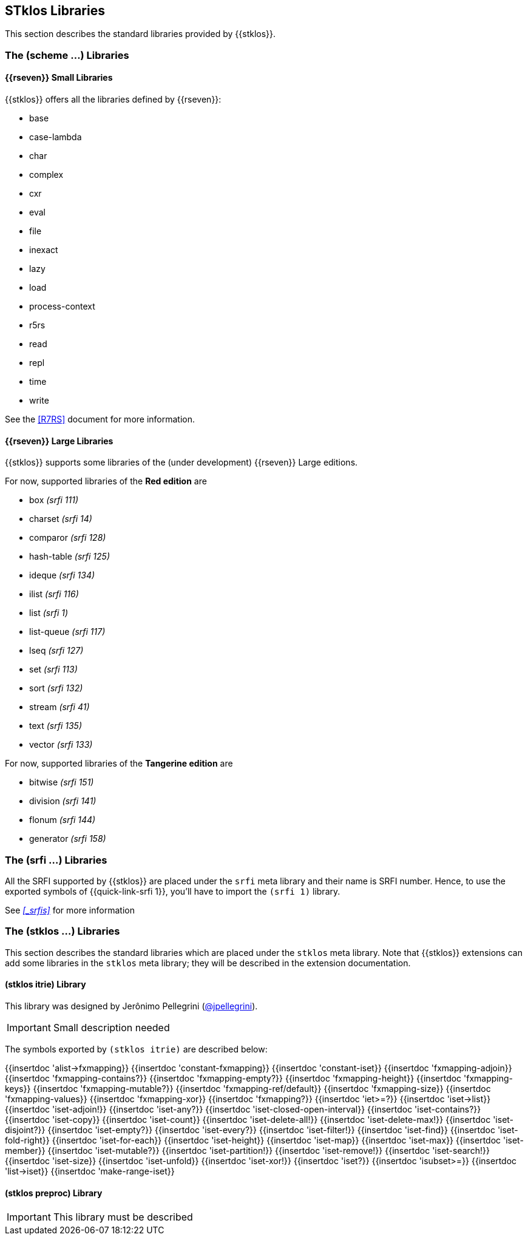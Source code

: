 //  SPDX-License-Identifier: GFDL-1.3-or-later
//
//  Copyright © 2000-2022 Erick Gallesio <eg@stklos.net>
//
//           Author: Erick Gallesio [eg@unice.fr]
//    Creation date:  3-Feb-2022 11:16 (eg)
// Last file update: 20-Nov-2022 15:50 (eg)

==  STklos Libraries

This section describes the standard libraries provided by {{stklos}}.

=== The (scheme ...) Libraries

==== {{rseven}} Small Libraries

{{stklos}} offers all the libraries defined by {{rseven}}:

- base
- case-lambda
- char
- complex
- cxr
- eval
- file
- inexact
- lazy
- load
- process-context
- r5rs
- read
- repl
- time
- write

See the <<R7RS>> document for more information.

==== {{rseven}} Large Libraries

{{stklos}} supports some libraries of the (under development) {{rseven}} Large editions.

For now, supported libraries of the *Red edition* are


- box _(srfi 111)_
- charset _(srfi 14)_
- comparor _(srfi 128)_
- hash-table _(srfi 125)_
- ideque _(srfi 134)_
- ilist _(srfi 116)_
- list _(srfi 1)_
- list-queue _(srfi 117)_
- lseq _(srfi 127)_
- set _(srfi 113)_
- sort _(srfi 132)_
- stream _(srfi 41)_
- text _(srfi 135)_
- vector _(srfi 133)_

For now, supported libraries of the *Tangerine edition* are

- bitwise _(srfi 151)_
- division _(srfi 141)_
- flonum _(srfi 144)_
- generator _(srfi 158)_

=== The (srfi ...) Libraries

All the SRFI supported by {{stklos}} are placed under
the `srfi` meta library and their name is SRFI number. Hence, to use
the exported symbols of {{quick-link-srfi 1}}, you'll have to import the
`(srfi 1)` library.

See  _<<_srfis>>_ for more information

=== The (stklos ...) Libraries

This section describes the standard libraries which are placed under
the `stklos` meta library. Note that {{stklos}} extensions can add
some libraries in the `stklos` meta library; they will be described in
the extension documentation.

==== (stklos itrie) Library

This library was designed by Jerônimo Pellegrini
(https://github.com/jpellegrini[@jpellegrini]).


IMPORTANT: Small description needed

The symbols exported by `(stklos itrie)` are described below:

{{insertdoc 'alist->fxmapping}}
{{insertdoc 'constant-fxmapping}}
{{insertdoc 'constant-iset}}
{{insertdoc 'fxmapping-adjoin}}
{{insertdoc 'fxmapping-contains?}}
{{insertdoc 'fxmapping-empty?}}
{{insertdoc 'fxmapping-height}}
{{insertdoc 'fxmapping-keys}}
{{insertdoc 'fxmapping-mutable?}}
{{insertdoc 'fxmapping-ref/default}}
{{insertdoc 'fxmapping-size}}
{{insertdoc 'fxmapping-values}}
{{insertdoc 'fxmapping-xor}}
{{insertdoc 'fxmapping?}}
{{insertdoc 'iet>=?}}
{{insertdoc 'iset->list}}
{{insertdoc 'iset-adjoin!}}
{{insertdoc 'iset-any?}}
{{insertdoc 'iset-closed-open-interval}}
{{insertdoc 'iset-contains?}}
{{insertdoc 'iset-copy}}
{{insertdoc 'iset-count}}
{{insertdoc 'iset-delete-all!}}
{{insertdoc 'iset-delete-max!}}
{{insertdoc 'iset-disjoint?}}
{{insertdoc 'iset-empty?}}
{{insertdoc 'iset-every?}}
{{insertdoc 'iset-filter!}}
{{insertdoc 'iset-find}}
{{insertdoc 'iset-fold-right}}
{{insertdoc 'iset-for-each}}
{{insertdoc 'iset-height}}
{{insertdoc 'iset-map}}
{{insertdoc 'iset-max}}
{{insertdoc 'iset-member}}
{{insertdoc 'iset-mutable?}}
{{insertdoc 'iset-partition!}}
{{insertdoc 'iset-remove!}}
{{insertdoc 'iset-search!}}
{{insertdoc 'iset-size}}
{{insertdoc 'iset-unfold}}
{{insertdoc 'iset-xor!}}
{{insertdoc 'iset?}}
{{insertdoc 'isubset>=}}
{{insertdoc 'list->iset}}
{{insertdoc 'make-range-iset}}


==== (stklos preproc) Library

IMPORTANT: This library  must be described
